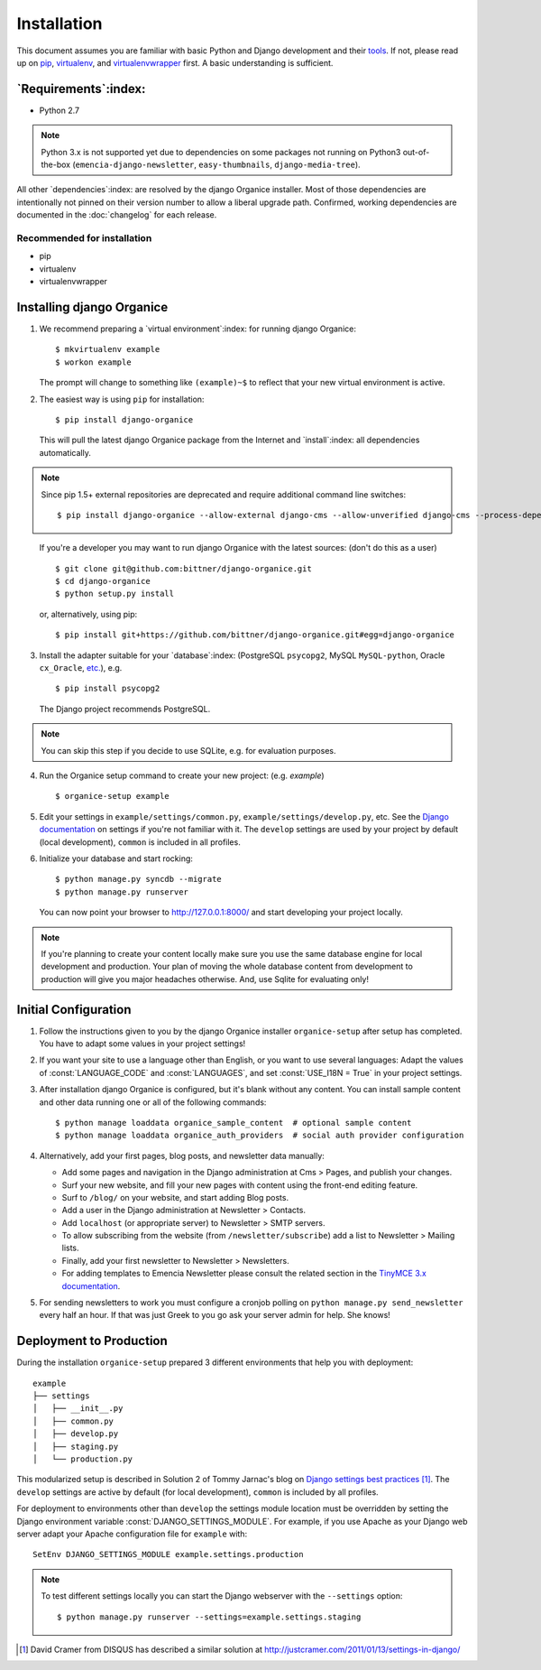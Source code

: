 ============
Installation
============

This document assumes you are familiar with basic Python and Django development and their `tools`_.
If not, please read up on `pip`_, `virtualenv`_, and `virtualenvwrapper`_ first.  A basic
understanding is sufficient.

.. _`tools`: http://www.clemesha.org/blog/modern-python-hacker-tools-virtualenv-fabric-pip/
.. _`pip`: http://www.pip-installer.org/en/latest/
.. _`virtualenv`: http://docs.python-guide.org/en/latest/dev/env/#interpreter-tools
.. _`virtualenvwrapper`: http://www.doughellmann.com/docs/virtualenvwrapper/

`Requirements`:index:
=====================

- Python 2.7

.. NOTE::

   Python 3.x is not supported yet due to dependencies on some packages not running on Python3
   out-of-the-box (``emencia-django-newsletter``, ``easy-thumbnails``, ``django-media-tree``).

All other `dependencies`:index: are resolved by the django Organice installer.  Most of those
dependencies are intentionally not pinned on their version number to allow a liberal upgrade path.
Confirmed, working dependencies are documented in the :doc:`changelog` for each release.

Recommended for installation
----------------------------

- pip
- virtualenv
- virtualenvwrapper

Installing django Organice
==========================

1. We recommend preparing a `virtual environment`:index: for running django Organice::

    $ mkvirtualenv example
    $ workon example

   The prompt will change to something like ``(example)~$`` to reflect that your new virtual
   environment is active.

2. The easiest way is using ``pip`` for installation::

    $ pip install django-organice

   This will pull the latest django Organice package from the Internet and `install`:index: all
   dependencies automatically.

.. NOTE::

   Since pip 1.5+ external repositories are deprecated and require additional command line
   switches::

    $ pip install django-organice --allow-external django-cms --allow-unverified django-cms --process-dependency-links

..

   If you're a developer you may want to run django Organice with the latest sources: (don't do this
   as a user) ::

    $ git clone git@github.com:bittner/django-organice.git
    $ cd django-organice
    $ python setup.py install

   or, alternatively, using pip::

    $ pip install git+https://github.com/bittner/django-organice.git#egg=django-organice

3. Install the adapter suitable for your `database`:index: (PostgreSQL ``psycopg2``, MySQL
   ``MySQL-python``, Oracle ``cx_Oracle``, `etc.`_), e.g. ::

    $ pip install psycopg2

   The Django project recommends PostgreSQL.

.. NOTE::

    You can skip this step if you decide to use SQLite, e.g. for evaluation purposes.

4. Run the Organice setup command to create your new project: (e.g. *example*) ::

    $ organice-setup example

5. Edit your settings in ``example/settings/common.py``, ``example/settings/develop.py``, etc.  See
   the `Django documentation`_ on settings if you're not familiar with it.  The ``develop`` settings
   are used by your project by default (local development), ``common`` is included in all profiles.

6. Initialize your database and start rocking::

    $ python manage.py syncdb --migrate
    $ python manage.py runserver

   You can now point your browser to http://127.0.0.1:8000/ and start developing your project
   locally.

.. NOTE::

    If you're planning to create your content locally make sure you use the same database engine
    for local development and production.  Your plan of moving the whole database content from
    development to production will give you major headaches otherwise.  And, use Sqlite for
    evaluating only!

.. _`etc.`: https://docs.djangoproject.com/en/1.8/topics/install/#database-installation
.. _`Django documentation`: https://docs.djangoproject.com/en/1.8/topics/settings/

Initial Configuration
=====================

#. Follow the instructions given to you by the django Organice installer ``organice-setup`` after
   setup has completed.  You have to adapt some values in your project settings!

#. If you want your site to use a language other than English, or you want to use several languages:
   Adapt the values of :const:`LANGUAGE_CODE` and :const:`LANGUAGES`, and set
   :const:`USE_I18N = True` in your project settings.

#. After installation django Organice is configured, but it's blank without any content.  You can
   install sample content and other data running one or all of the following commands::

    $ python manage loaddata organice_sample_content  # optional sample content
    $ python manage loaddata organice_auth_providers  # social auth provider configuration

#. Alternatively, add your first pages, blog posts, and newsletter data manually:

   - Add some pages and navigation in the Django administration at Cms > Pages, and publish your
     changes.
   - Surf your new website, and fill your new pages with content using the front-end editing
     feature.
   - Surf to ``/blog/`` on your website, and start adding Blog posts.
   - Add a user in the Django administration at Newsletter > Contacts.
   - Add ``localhost`` (or appropriate server) to Newsletter > SMTP servers.
   - To allow subscribing from the website (from ``/newsletter/subscribe``) add a list to
     Newsletter > Mailing lists.
   - Finally, add your first newsletter to Newsletter > Newsletters.
   - For adding templates to Emencia Newsletter please consult the related section in the
     `TinyMCE 3.x documentation`_.

#. For sending newsletters to work you must configure a cronjob polling on
   ``python manage.py send_newsletter`` every half an hour.  If that was just Greek to you go ask
   your server admin for help.  She knows!

.. _`TinyMCE 3.x documentation`: http://www.tinymce.com/wiki.php/Configuration3x:external_template_list_url

Deployment to Production
========================

During the installation ``organice-setup`` prepared 3 different environments that help you with
deployment::

    example
    ├── settings
    │   ├── __init__.py
    │   ├── common.py
    │   ├── develop.py
    │   ├── staging.py
    │   └── production.py

This modularized setup is described in Solution 2 of Tommy Jarnac's blog on `Django settings best
practices`_ [1]_.  The ``develop`` settings are active by default (for local development),
``common`` is included by all profiles.

For deployment to environments other than ``develop`` the settings module location must be
overridden by setting the Django environment variable :const:`DJANGO_SETTINGS_MODULE`.  For example,
if you use Apache as your Django web server adapt your Apache configuration file for ``example``
with::

    SetEnv DJANGO_SETTINGS_MODULE example.settings.production

.. NOTE::

  To test different settings locally you can start the Django webserver with the ``--settings``
  option::

    $ python manage.py runserver --settings=example.settings.staging


.. _`Django settings best practices`: http://www.sparklewise.com/django-settings-for-production-and-development-best-practices/
.. [1] David Cramer from DISQUS has described a similar solution at http://justcramer.com/2011/01/13/settings-in-django/
